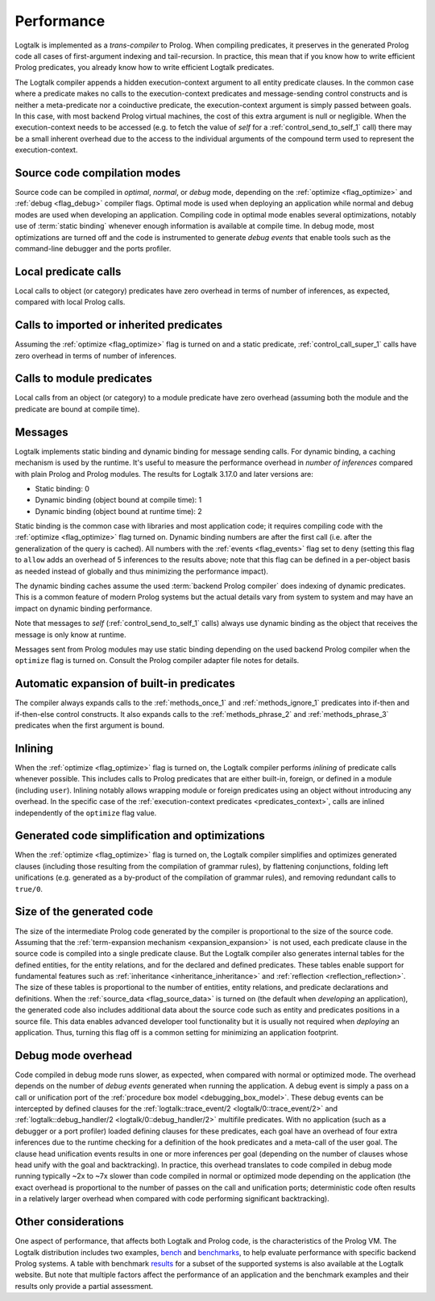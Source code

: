..
   This file is part of Logtalk <https://logtalk.org/>  
   Copyright 1998-2019 Paulo Moura <pmoura@logtalk.org>

   Licensed under the Apache License, Version 2.0 (the "License");
   you may not use this file except in compliance with the License.
   You may obtain a copy of the License at

       http://www.apache.org/licenses/LICENSE-2.0

   Unless required by applicable law or agreed to in writing, software
   distributed under the License is distributed on an "AS IS" BASIS,
   WITHOUT WARRANTIES OR CONDITIONS OF ANY KIND, either express or implied.
   See the License for the specific language governing permissions and
   limitations under the License.


.. _performance_performance:

Performance
===========

Logtalk is implemented as a *trans-compiler* to Prolog. When compiling
predicates, it preserves in the generated Prolog code all cases of
first-argument indexing and tail-recursion. In practice, this mean that
if you know how to write efficient Prolog predicates, you already know
how to write efficient Logtalk predicates.

The Logtalk compiler appends a hidden execution-context argument to all
entity predicate clauses. In the common case where a predicate makes no
calls to the execution-context predicates and message-sending control
constructs and is neither a meta-predicate nor a coinductive predicate,
the execution-context argument is simply passed between goals. In this
case, with most backend Prolog virtual machines, the cost of this extra
argument is null or negligible. When the execution-context needs to be
accessed (e.g. to fetch the value of *self* for a :ref:`control_send_to_self_1`
call) there may be a small inherent overhead due to the access to the
individual arguments of the compound term used to represent the
execution-context.

Source code compilation modes
-----------------------------

Source code can be compiled in *optimal*, *normal*, or *debug* mode,
depending on the :ref:`optimize <flag_optimize>` and
:ref:`debug <flag_debug>` compiler flags. Optimal mode is used when
deploying an application while normal and debug modes are used when
developing an application. Compiling code in optimal mode enables
several optimizations, notably use of :term:`static binding` whenever
enough information is available at compile time. In debug mode, most
optimizations are turned off and the code is instrumented to generate
*debug events* that enable tools such as the command-line debugger and
the ports profiler.

Local predicate calls
---------------------

Local calls to object (or category) predicates have zero overhead in
terms of number of inferences, as expected, compared with local Prolog
calls.

Calls to imported or inherited predicates
-----------------------------------------

Assuming the :ref:`optimize <flag_optimize>` flag is turned on and a
static predicate, :ref:`control_call_super_1` calls have zero overhead
in terms of number of inferences.

Calls to module predicates
--------------------------

Local calls from an object (or category) to a module predicate have zero
overhead (assuming both the module and the predicate are bound at
compile time).

Messages
--------

Logtalk implements static binding and dynamic binding for message sending
calls. For dynamic binding, a caching mechanism is used by the runtime.
It's useful to measure the performance overhead in *number of inferences*
compared with plain Prolog and Prolog modules. The results for Logtalk
3.17.0 and later versions are:

-  Static binding: 0
-  Dynamic binding (object bound at compile time): 1
-  Dynamic binding (object bound at runtime time): 2

Static binding is the common case with libraries and most application
code; it requires compiling code with the :ref:`optimize <flag_optimize>`
flag turned on. Dynamic binding numbers are after the first call (i.e.
after the generalization of the query is cached). All numbers with the
:ref:`events <flag_events>` flag set to ``deny`` (setting this flag to
``allow`` adds an overhead of 5 inferences to the results above; note
that this flag can be defined in a per-object basis as needed instead
of globally and thus minimizing the performance impact).

The dynamic binding caches assume the used :term:`backend Prolog compiler`
does indexing of dynamic predicates. This is a common feature of modern
Prolog systems but the actual details vary from system to system and may
have an impact on dynamic binding performance.

Note that messages to *self* (:ref:`control_send_to_self_1` calls) always
use dynamic binding as the object that receives the message is only know
at runtime.

Messages sent from Prolog modules may use static binding depending on the
used backend Prolog compiler when the ``optimize`` flag is turned on.
Consult the Prolog compiler adapter file notes for details.

Automatic expansion of built-in predicates
------------------------------------------

The compiler always expands calls to the :ref:`methods_once_1` and
:ref:`methods_ignore_1` predicates into if-then and if-then-else control
constructs. It also expands calls to the :ref:`methods_phrase_2` and
:ref:`methods_phrase_3` predicates when the first argument is bound.

Inlining
--------

When the :ref:`optimize <flag_optimize>` flag is turned on, the Logtalk
compiler performs *inlining* of predicate calls whenever possible. This
includes calls to Prolog predicates that are either built-in, foreign, or
defined in a module (including ``user``). Inlining notably allows wrapping
module or foreign predicates using an object without introducing any
overhead. In the specific case of the 
:ref:`execution-context predicates <predicates_context>`,
calls are inlined independently of the ``optimize`` flag value.

Generated code simplification and optimizations
-----------------------------------------------

When the :ref:`optimize <flag_optimize>` flag is turned on, the Logtalk
compiler simplifies and optimizes generated clauses (including those
resulting from the compilation of grammar rules), by flattening conjunctions,
folding left unifications (e.g. generated as a by-product of the compilation
of grammar rules), and removing redundant calls to ``true/0``.

Size of the generated code
--------------------------

The size of the intermediate Prolog code generated by the compiler is
proportional to the size of the source code. Assuming that the
:ref:`term-expansion mechanism <expansion_expansion>` is not used, each
predicate clause in the source code is compiled into a single predicate
clause. But the Logtalk compiler also generates internal tables for the
defined entities, for the entity relations, and for the declared and
defined predicates. These tables enable support for fundamental features
such as :ref:`inheritance <inheritance_inheritance>` and
:ref:`reflection <reflection_reflection>`. The size of these tables is
proportional to the number of entities, entity relations, and predicate
declarations and definitions. When the :ref:`source_data <flag_source_data>`
is turned on (the default when *developing* an application), the generated
code also includes additional data about the source code such as entity and
predicates positions in a source file. This data enables advanced developer
tool functionality but it is usually not required when *deploying* an
application. Thus, turning this flag off is a common setting for minimizing
an application footprint.


Debug mode overhead
-------------------

Code compiled in debug mode runs slower, as expected, when compared with
normal or optimized mode. The overhead depends on the number of *debug events*
generated when running the application. A debug event is simply a pass on a
call or unification port of the :ref:`procedure box model <debugging_box_model>`.
These debug events can be intercepted by defined clauses for the
:ref:`logtalk::trace_event/2 <logtalk/0::trace_event/2>`
and :ref:`logtalk::debug_handler/2 <logtalk/0::debug_handler/2>` multifile
predicates. With no application (such as a debugger or a port profiler)
loaded defining clauses for these predicates, each goal have an overhead of
four extra inferences due to the runtime checking for a definition of the
hook predicates and a meta-call of the user goal. The clause head unification
events results in one or more inferences per goal (depending on the number of
clauses whose head unify with the goal and backtracking). In practice, this
overhead translates to code compiled in debug mode running typically ~2x to
~7x slower than code compiled in normal or optimized mode depending on the
application (the exact overhead is proportional to the number of passes on
the call and unification ports; deterministic code often results in a
relatively larger overhead when compared with code performing significant
backtracking).


Other considerations
--------------------

One aspect of performance, that affects both Logtalk and Prolog code, is
the characteristics of the Prolog VM. The Logtalk distribution includes
two examples,
`bench <https://github.com/LogtalkDotOrg/logtalk3/tree/master/examples/bench>`_
and
`benchmarks <https://github.com/LogtalkDotOrg/logtalk3/tree/master/examples/benchmarks>`_,
to help evaluate performance with specific backend Prolog systems. A
table with benchmark `results <https://logtalk.org/performance.html>`_ for
a subset of the supported systems is also available at the Logtalk
website. But note that multiple factors affect the performance of an
application and the benchmark examples and their results only provide
a partial assessment.

